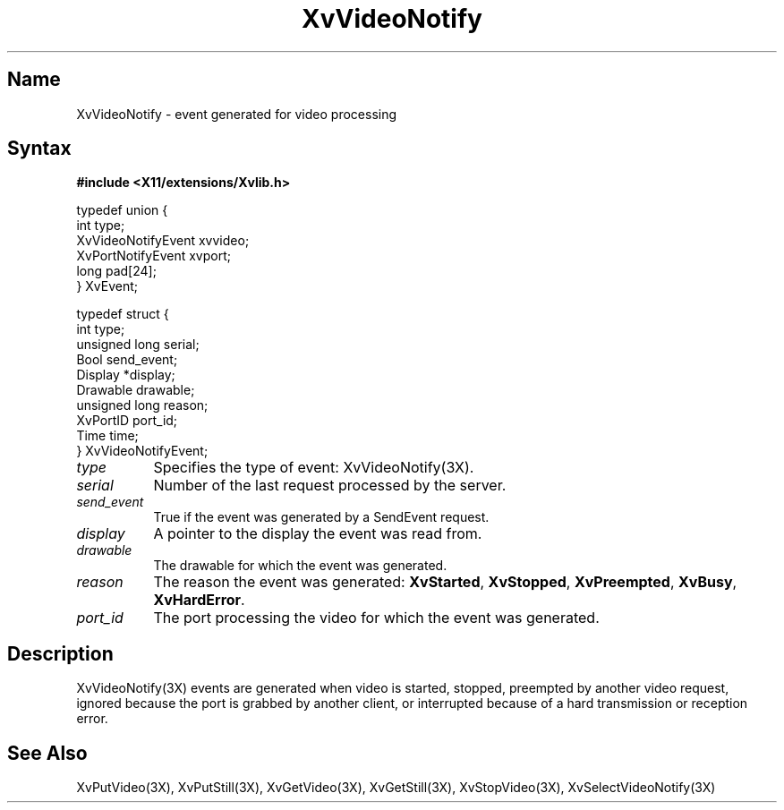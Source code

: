 .TH XvVideoNotify 3X  __vendorversion__
.\" $XFree86: xc/doc/man/Xv/XvVideoNotify.man,v 1.6 2003/05/29 21:48:05 herrb Exp $
.SH Name
XvVideoNotify \- event generated for video processing
.\"
.SH Syntax
.B #include <X11/extensions/Xvlib.h>
.br
.sp 1l
.EX

     typedef union {
       int type;
       XvVideoNotifyEvent xvvideo;
       XvPortNotifyEvent xvport;
       long pad[24];
     } XvEvent;

     typedef struct {
       int type;
       unsigned long serial;
       Bool send_event;
       Display *display;
       Drawable drawable;
       unsigned long reason;
       XvPortID port_id;
       Time time;
     } XvVideoNotifyEvent;

.EE
.\"
.IP \fItype\fR 8
Specifies the type of event: XvVideoNotify(3X).
.IP \fIserial\fR 8
Number of the last request processed by the server.
.IP \fIsend_event\fR 8
True if the event was generated by a SendEvent request.
.IP \fIdisplay\fR 8
A pointer to the display the event was read from.
.IP \fIdrawable\fR 8
The drawable for which the event was generated.
.IP \fIreason\fR 8
The reason the event was generated: \fBXvStarted\fR, \fBXvStopped\fR, 
\fBXvPreempted\fR, \fBXvBusy\fR, \fBXvHardError\fR.
.IP \fIport_id\fR 8
The port processing the video for which the event was generated.
.\"
.SH Description
.\"
XvVideoNotify(3X) events are generated when video
is started, stopped, preempted by another video
request, ignored because the port is grabbed by another client, or interrupted
because of a hard transmission or reception error.
.\"
.SH See Also
XvPutVideo(3X), XvPutStill(3X), XvGetVideo(3X), XvGetStill(3X), 
XvStopVideo(3X), XvSelectVideoNotify(3X)
.\"
